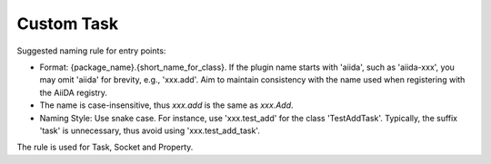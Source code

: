 ==================
Custom Task
==================


Suggested naming rule for entry points:

- Format: {package_name}.{short_name_for_class}. If the plugin name starts with 'aiida', such as 'aiida-xxx', you may omit 'aiida' for brevity, e.g., 'xxx.add'. Aim to maintain consistency with the name used when registering with the AiiDA registry.
- The name is case-insensitive, thus `xxx.add` is the same as `xxx.Add`.
- Naming Style: Use snake case. For instance, use 'xxx.test_add' for the class 'TestAddTask'. Typically, the suffix 'task' is unnecessary, thus avoid using 'xxx.test_add_task'.

The rule is used for Task, Socket and Property.
